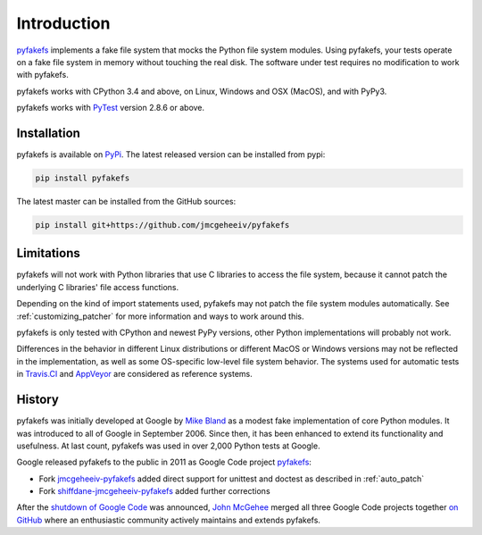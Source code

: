 Introduction
============

`pyfakefs <https://github.com/jmcgeheeiv/pyfakefs>`__ implements a fake file system that mocks the Python file system modules.
Using pyfakefs, your tests operate on a fake file system in memory without touching the real disk.
The software under test requires no modification to work with pyfakefs.

pyfakefs works with CPython 3.4 and above, on Linux, Windows and OSX
(MacOS), and with PyPy3.

pyfakefs works with `PyTest <doc.pytest.org>`__ version 2.8.6 or above.

Installation
------------
pyfakefs is available on `PyPi <https://pypi.python.org/pypi/pyfakefs/>`__.
The latest released version can be installed from pypi:

.. code:: bash

   pip install pyfakefs

The latest master can be installed from the GitHub sources:

.. code:: bash

   pip install git+https://github.com/jmcgeheeiv/pyfakefs

Limitations
-----------
pyfakefs will not work with Python libraries that use C libraries to access the
file system, because it cannot patch the underlying C libraries' file access functions.

Depending on the kind of import statements used, pyfakefs may not patch the
file system modules automatically. See :ref:`customizing_patcher` for more
information and ways to work around this.

pyfakefs is only tested with CPython and newest PyPy versions, other Python implementations
will probably not work.

Differences in the behavior in different Linux distributions or different MacOS or Windows versions
may not be reflected in the implementation, as well as some OS-specific low-level file
system behavior. The systems used for automatic tests in `Travis.CI
<https://travis-ci.org/jmcgeheeiv/pyfakefs>`__ and `AppVeyor <https://ci
.appveyor.com/project/jmcgeheeiv/pyfakefs>`__ are considered as reference
systems.

History
-------
pyfakefs was initially developed at Google by
`Mike Bland <https://mike-bland.com/about.html>`__ as a modest
fake implementation of core Python modules. It was introduced to all of
Google in September 2006. Since then, it has been enhanced to extend its
functionality and usefulness. At last count, pyfakefs was used in over
2,000 Python tests at Google.

Google released pyfakefs to the public in 2011 as Google Code project
`pyfakefs <http://code.google.com/p/pyfakefs/>`__:

* Fork `jmcgeheeiv-pyfakefs <http://code.google.com/p/jmcgeheeiv-pyfakefs/>`__
  added direct support for unittest and doctest as described in
  :ref:`auto_patch`
* Fork `shiffdane-jmcgeheeiv-pyfakefs <http://code.google.com/p/shiffdane-jmcgeheeiv-pyfakefs/>`__
  added further corrections

After the `shutdown of Google
Code <http://google-opensource.blogspot.com/2015/03/farewell-to-google-code.html>`__
was announced, `John McGehee <https://github.com/jmcgeheeiv>`__ merged
all three Google Code projects together `on
GitHub <https://github.com/jmcgeheeiv/pyfakefs>`__ where an enthusiastic
community actively maintains and extends pyfakefs.
